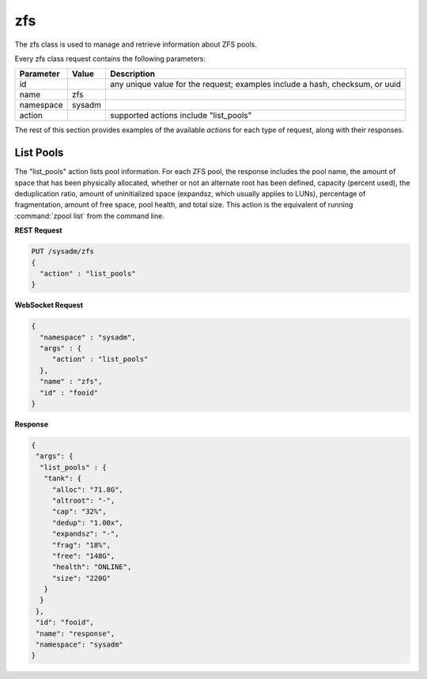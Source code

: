 .. _zfs:

zfs
***

The zfs class is used to manage and retrieve information about ZFS pools.

Every zfs class request contains the following parameters:

+---------------------------------+---------------+----------------------------------------------------------------------------------------------------------------------+
| **Parameter**                   | **Value**     | **Description**                                                                                                      |
|                                 |               |                                                                                                                      |
+=================================+===============+======================================================================================================================+
| id                              |               | any unique value for the request; examples include a hash, checksum, or uuid                                         |
|                                 |               |                                                                                                                      |
+---------------------------------+---------------+----------------------------------------------------------------------------------------------------------------------+
| name                            | zfs           |                                                                                                                      |
|                                 |               |                                                                                                                      |
+---------------------------------+---------------+----------------------------------------------------------------------------------------------------------------------+
| namespace                       | sysadm        |                                                                                                                      |
|                                 |               |                                                                                                                      |
+---------------------------------+---------------+----------------------------------------------------------------------------------------------------------------------+
| action                          |               | supported actions include "list_pools"                                                                               |
|                                 |               |                                                                                                                      |
+---------------------------------+---------------+----------------------------------------------------------------------------------------------------------------------+

The rest of this section provides examples of the available *actions* for each type of request, along with their responses. 

.. index:: list_pools, zfs

.. _List Pools:

List Pools
==========

The "list_pools" action lists pool information. For each ZFS pool, the response includes the pool name, the amount of space that has been physically allocated, whether or not an alternate
root has been defined, capacity (percent used), the deduplication ratio, amount of uninitialized space (expandsz, which usually applies to LUNs), percentage of fragmentation, amount of free
space, pool health, and total size. This action is the equivalent of running :command:`zpool list` from the command line.

**REST Request**

.. code-block:: json

 PUT /sysadm/zfs
 {
   "action" : "list_pools"
 }

**WebSocket Request**

.. code-block:: json

 {
   "namespace" : "sysadm",
   "args" : {
      "action" : "list_pools"
   },
   "name" : "zfs",
   "id" : "fooid"
 }

**Response**

.. code-block:: json

 {
  "args": {
   "list_pools" : {
    "tank": {
      "alloc": "71.8G",
      "altroot": "-",
      "cap": "32%",
      "dedup": "1.00x",
      "expandsz": "-",
      "frag": "18%",
      "free": "148G",
      "health": "ONLINE",
      "size": "220G"
    }
   }
  },
  "id": "fooid",
  "name": "response",
  "namespace": "sysadm"
 }
